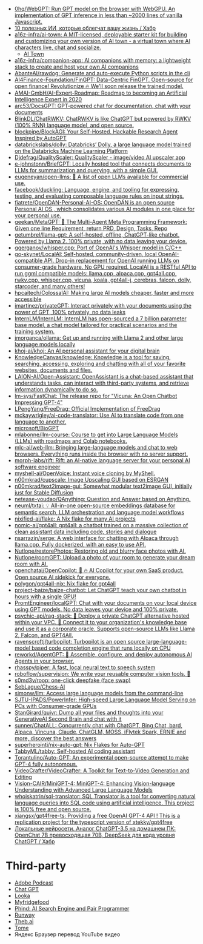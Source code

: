 :PROPERTIES:
:ID:       5315df96-b8e5-4a1e-85e8-3bb1291dfbb5
:END:
- [[https://github.com/0hq/WebGPT][0hq/WebGPT: Run GPT model on the browser with WebGPU. An implementation of GPT inference in less than ~2000 lines of vanilla Javascript.]]
- [[https://habr.com/ru/articles/757988/][10 полезных ИИ, которые облегчат вашу жизнь / Хабр]]
- [[https://github.com/a16z-infra/AI-town][a16z-infra/ai-town: A MIT-licensed, deployable starter kit for building and customizing your own version of AI town - a virtual town where AI characters live, chat and socialize.]]
  - [[https://www.convex.dev/ai-town][AI Town]]
- [[https://github.com/a16z-infra/companion-app][a16z-infra/companion-app: AI companions with memory: a lightweight stack to create and host your own AI companions]]
- [[https://github.com/AbanteAI/rawdog][AbanteAI/rawdog: Generate and auto-execute Python scripts in the cli]]
- [[https://github.com/AI4Finance-Foundation/FinGPT][AI4Finance-Foundation/FinGPT: Data-Centric FinGPT. Open-source for open finance! Revolutionize 🔥 We'll soon release the trained model.]]
- [[https://github.com/AMAI-GmbH/AI-Expert-Roadmap][AMAI-GmbH/AI-Expert-Roadmap: Roadmap to becoming an Artificial Intelligence Expert in 2020]]
- [[https://github.com/arc53/docsgpt][arc53/DocsGPT: GPT-powered chat for documentation, chat with your documents]]
- [[https://github.com/BlinkDL/ChatRWKV][BlinkDL/ChatRWKV: ChatRWKV is like ChatGPT but powered by RWKV (100% RNN) language model, and open source.]]
- [[https://github.com/blockpipe/blockagi][blockpipe/BlockAGI: Your Self-Hosted, Hackable Research Agent Inspired by AutoGPT]]
- [[https://github.com/databrickslabs/dolly][databrickslabs/dolly: Databricks’ Dolly, a large language model trained on the Databricks Machine Learning Platform]]
- [[https://github.com/Djdefrag/QualityScaler][Djdefrag/QualityScaler: QualityScaler - image/video AI upscaler app]]
- [[https://github.com/e-johnstonn/BriefGPT][e-johnstonn/BriefGPT: Locally hosted tool that connects documents to LLMs for summarization and querying, with a simple GUI.]]
- [[https://github.com/eugeneyan/open-llms][eugeneyan/open-llms: 🤖 A list of open LLMs available for commercial use.]]
- [[https://github.com/facebook/duckling][facebook/duckling: Language, engine, and tooling for expressing, testing, and evaluating composable language rules on input strings.]]
- [[https://github.com/fiatrete/OpenDAN-Personal-AI-OS][fiatrete/OpenDAN-Personal-AI-OS: OpenDAN is an open source Personal AI OS , which consolidates various AI modules in one place for your personal use.]]
- [[https://github.com/geekan/MetaGPT][geekan/MetaGPT: 🌟 The Multi-Agent Meta Programming Framework: Given one line Requirement, return PRD, Design, Tasks, Repo]]
- [[https://github.com/getumbrel/llama-gpt][getumbrel/llama-gpt: A self-hosted, offline, ChatGPT-like chatbot. Powered by Llama 2. 100% private, with no data leaving your device.]]
- [[https://github.com/ggerganov/whisper.cpp][ggerganov/whisper.cpp: Port of OpenAI's Whisper model in C/C++]]
- [[https://github.com/go-skynet/LocalAI][go-skynet/LocalAI: Self-hosted, community-driven, local OpenAI-compatible API. Drop-in replacement for OpenAI running LLMs on consumer-grade hardware. No GPU required. LocalAI is a RESTful API to run ggml compatible models: llama.cpp, alpaca.cpp, gpt4all.cpp, rwkv.cpp, whisper.cpp, vicuna, koala, gpt4all-j, cerebras, falcon, dolly, starcoder, and many others!]]
- [[https://github.com/hpcaitech/ColossalAI][hpcaitech/ColossalAI: Making large AI models cheaper, faster and more accessible]]
- [[https://github.com/imartinez/privateGPT][imartinez/privateGPT: Interact privately with your documents using the power of GPT, 100% privately, no data leaks]]
- [[https://github.com/InternLM/InternLM][InternLM/InternLM: InternLM has open-sourced a 7 billion parameter base model, a chat model tailored for practical scenarios and the training system.]]
- [[https://github.com/jmorganca/ollama][jmorganca/ollama: Get up and running with Llama 2 and other large language models locally]]
- [[https://github.com/khoj-ai/khoj][khoj-ai/khoj: An AI personal assistant for your digital brain]]
- [[https://github.com/KnowledgeCanvas/knowledge][KnowledgeCanvas/knowledge: Knowledge is a tool for saving, searching, accessing, exploring and chatting with all of your favorite websites, documents and files.]]
- [[https://github.com/LAION-AI/Open-Assistant][LAION-AI/Open-Assistant: OpenAssistant is a chat-based assistant that understands tasks, can interact with third-party systems, and retrieve information dynamically to do so.]]
- [[https://github.com/lm-sys/FastChat][lm-sys/FastChat: The release repo for "Vicuna: An Open Chatbot Impressing GPT-4"]]
- [[https://github.com/LPengYang/FreeDrag][LPengYang/FreeDrag: Official Implementation of FreeDrag]]
- [[https://github.com/mckaywrigley/ai-code-translator][mckaywrigley/ai-code-translator: Use AI to translate code from one language to another.]]
- [[https://github.com/microsoft/BioGPT][microsoft/BioGPT]]
- [[https://github.com/mlabonne/llm-course][mlabonne/llm-course: Course to get into Large Language Models (LLMs) with roadmaps and Colab notebooks.]]
- [[https://github.com/mlc-ai/web-llm][mlc-ai/web-llm: Bringing large-language models and chat to web browsers. Everything runs inside the browser with no server support.]]
- [[https://github.com/morph-labs/rift][morph-labs/rift: Rift: an AI-native language server for your personal AI software engineer]]
- [[https://github.com/myshell-ai/OpenVoice#License-1-ov-file][myshell-ai/OpenVoice: Instant voice cloning by MyShell.]]
- [[https://github.com/n00mkrad/cupscale][n00mkrad/cupscale: Image Upscaling GUI based on ESRGAN]]
- [[https://github.com/n00mkrad/text2image-gui][n00mkrad/text2image-gui: Somewhat modular text2image GUI, initially just for Stable Diffusion]]
- [[https://github.com/netease-youdao/QAnything][netease-youdao/QAnything: Question and Answer based on Anything.]]
- [[https://github.com/neuml/txtai][neuml/txtai: 💡 All-in-one open-source embeddings database for semantic search, LLM orchestration and language model workflows]]
- [[https://github.com/nixified-ai/flake][nixified-ai/flake: A Nix flake for many AI projects]]
- [[https://github.com/nomic-ai/gpt4all][nomic-ai/gpt4all: gpt4all: a chatbot trained on a massive collection of clean assistant data including code, stories and dialogue]]
- [[https://github.com/nsarrazin/serge][nsarrazin/serge: A web interface for chatting with Alpaca through llama.cpp. Fully dockerized, with an easy to use API.]]
- [[https://github.com/Nutlope/restorePhotos][Nutlope/restorePhotos: Restoring old and blurry face photos with AI.]]
- [[https://github.com/Nutlope/roomGPT][Nutlope/roomGPT: Upload a photo of your room to generate your dream room with AI.]]
- [[https://github.com/openchatai/OpenCopilot][openchatai/OpenCopilot: 🤖 🔥 AI Copilot for your own SaaS product. Open source AI sidekick for everyone.]]
- [[https://github.com/polygon/gpt4all-nix][polygon/gpt4all-nix: Nix flake for gpt4all]]
- [[https://github.com/project-baize/baize-chatbot][project-baize/baize-chatbot: Let ChatGPT teach your own chatbot in hours with a single GPU!]]
- [[https://github.com/PromtEngineer/localGPT][PromtEngineer/localGPT: Chat with your documents on your local device using GPT models. No data leaves your device and 100% private.]]
- [[https://github.com/psychic-api/rag-stack][psychic-api/rag-stack: 🤖 Deploy a private ChatGPT alternative hosted within your VPC. 🔮 Connect it to your organization's knowledge base and use it as a corporate oracle. Supports open-source LLMs like Llama 2, Falcon, and GPT4All.]]
- [[https://github.com/ravenscroftj/turbopilot][ravenscroftj/turbopilot: Turbopilot is an open source large-language-model based code completion engine that runs locally on CPU]]
- [[https://github.com/reworkd/AgentGPT][reworkd/AgentGPT: 🤖 Assemble, configure, and deploy autonomous AI Agents in your browser.]]
- [[https://github.com/rhasspy/piper][rhasspy/piper: A fast, local neural text to speech system]]
- [[https://github.com/roboflow/supervision][roboflow/supervision: We write your reusable computer vision tools. 💜]]
- [[https://github.com/s0md3v/roop][s0md3v/roop: one-click deepfake (face swap)]]
- [[https://github.com/SebLague/Chess-AI][SebLague/Chess-AI]]
- [[https://github.com/simonw/llm][simonw/llm: Access large language models from the command-line]]
- [[https://github.com/SJTU-IPADS/PowerInfer][SJTU-IPADS/PowerInfer: High-speed Large Language Model Serving on PCs with Consumer-grade GPUs]]
- [[https://github.com/StanGirard/quivr][StanGirard/quivr: Dump all your files and thoughts into your GenerativeAI Second Brain and chat with it]]
- [[https://github.com/sunner/ChatALL][sunner/ChatALL: Concurrently chat with ChatGPT, Bing Chat, bard, Alpaca, Vincuna, Claude, ChatGLM, MOSS, iFlytek Spark, ERNIE and more, discover the best answers]]
- [[https://github.com/superherointj/nix-auto-gpt][superherointj/nix-auto-gpt: Nix Flakes for Auto-GPT]]
- [[https://github.com/TabbyML/tabby][TabbyML/tabby: Self-hosted AI coding assistant]]
- [[https://github.com/Torantulino/Auto-GPT][Torantulino/Auto-GPT: An experimental open-source attempt to make GPT-4 fully autonomous.]]
- [[https://github.com/VideoCrafter/VideoCrafter][VideoCrafter/VideoCrafter: A Toolkit for Text-to-Video Generation and Editing]]
- [[https://github.com/Vision-CAIR/MiniGPT-4][Vision-CAIR/MiniGPT-4: MiniGPT-4: Enhancing Vision-language Understanding with Advanced Large Language Models]]
- [[https://github.com/whoiskatrin/sql-translator][whoiskatrin/sql-translator: SQL Translator is a tool for converting natural language queries into SQL code using artificial intelligence. This project is 100% free and open source.]]
- [[https://github.com/xiangsx/gpt4free-ts][xiangsx/gpt4free-ts: Providing a free OpenAI GPT-4 API ! This is a replication project for the typescript version of xtekky/gpt4free]]
- [[https://habr.com/ru/articles/776314/][Локальные нейросети. Аналог ChatGPT-3.5 на домашнем ПК: OpenChat 7B превосходящая 70B, DeepSeek для кода уровня ChatGPT / Хабр]]

* Third-party

- [[https://podcast.adobe.com/][Adobe Podcast]]
- [[https://t.me/GPT4Telegrambot][Chat GPT]]
- [[https://looka.com/][Looka]]
- [[https://www.myfridgefood.com/?detaile][Myfridgefood]]
- [[https://www.phind.com/][Phind: AI Search Engine and Pair Programmer]]
- [[https://runwayml.com/][Runway]]
- [[https://beta.theb.ai/home][Theb.ai]]
- [[https://tome.app/][Tome]]
- Яндекс Браузер перевод YouTube видео
